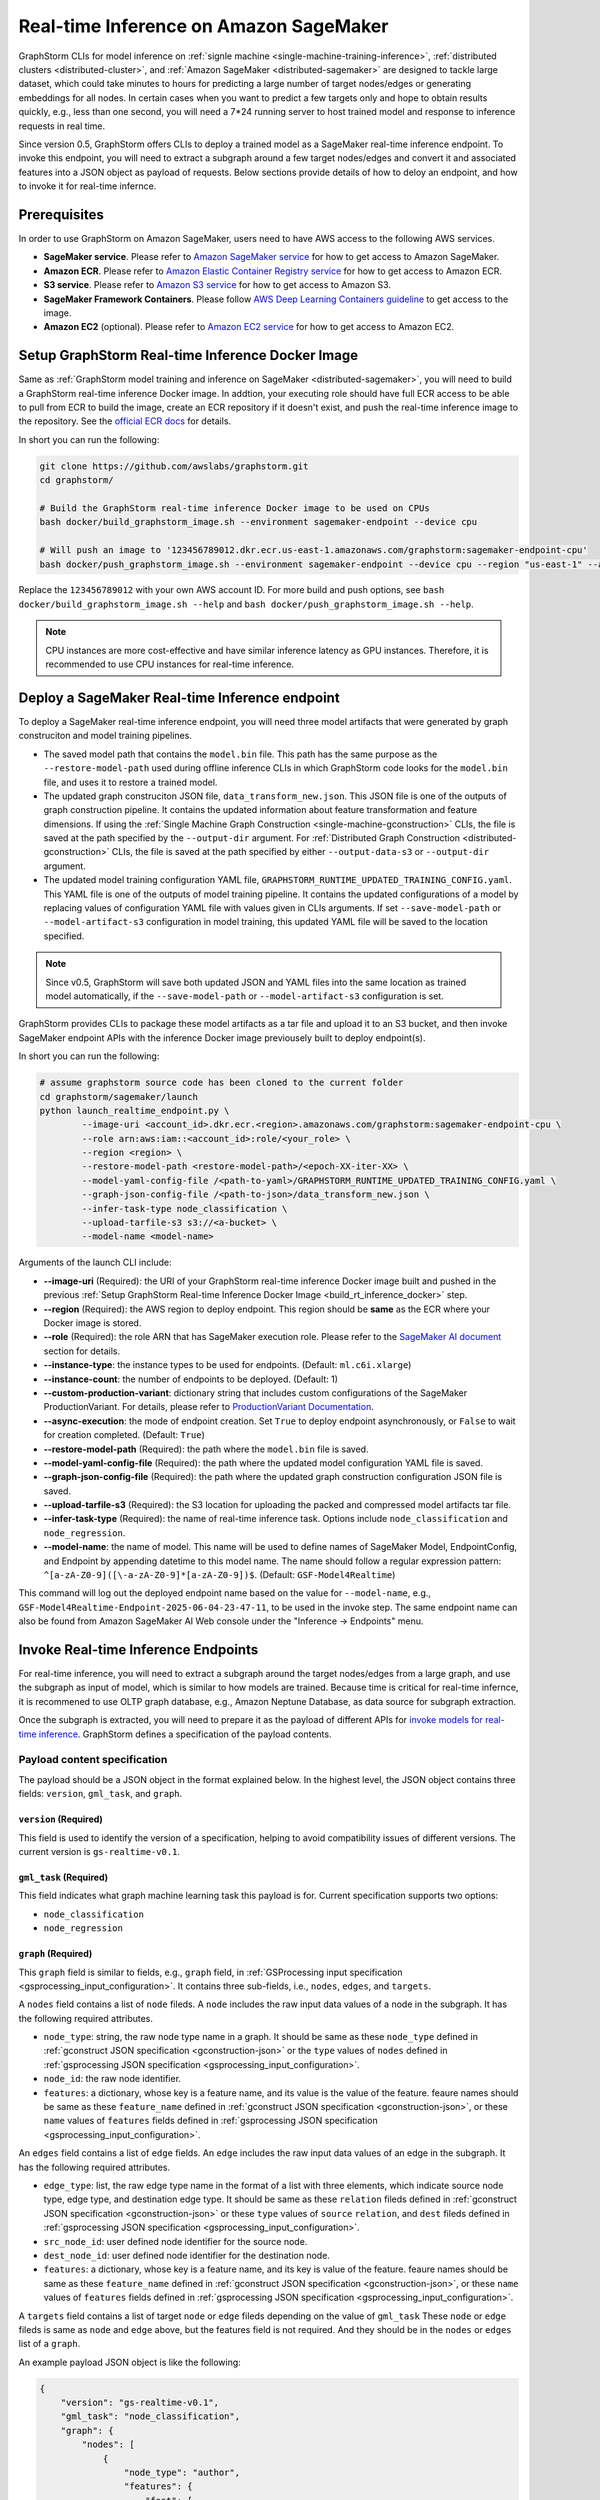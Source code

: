 .. _real-time-inference-on-sagemaker:

Real-time Inference on Amazon SageMaker
----------------------------------------
GraphStorm CLIs for model inference on :ref:`signle machine <single-machine-training-inference>`,
:ref:`distributed clusters <distributed-cluster>`, and :ref:`Amazon SageMaker <distributed-sagemaker>`
are designed to tackle large dataset, which could take minutes to hours for predicting a large
number of target nodes/edges or generating embeddings for all nodes. In certain cases when you want to
predict a few targets only and hope to obtain results quickly, e.g., less than one second, you will need
a 7*24 running server to host trained model and response to inference requests in real time.

Since version 0.5, GraphStorm offers CLIs to deploy a trained model as a SageMaker real-time inference
endpoint. To invoke this endpoint, you will need to extract a subgraph around a few target nodes/edges and
convert it and associated features into a JSON object as payload of requests. Below sections provide details
of how to deloy an endpoint, and how to invoke it for real-time infernce.

Prerequisites
..............
In order to use GraphStorm on Amazon SageMaker, users need to have AWS access to the following AWS services.

- **SageMaker service**. Please refer to `Amazon SageMaker service <https://aws.amazon.com/pm/sagemaker/>`_
  for how to get access to Amazon SageMaker.
- **Amazon ECR**. Please refer to `Amazon Elastic Container Registry service <https://aws.amazon.com/ecr/>`_
  for how to get access to Amazon ECR.
- **S3 service**. Please refer to `Amazon S3 service <https://aws.amazon.com/s3/>`_
  for how to get access to Amazon S3.
- **SageMaker Framework Containers**. Please follow `AWS Deep Learning Containers guideline <https://github.com/aws/deep-learning-containers>`_
  to get access to the image.
- **Amazon EC2** (optional). Please refer to `Amazon EC2 service <https://aws.amazon.com/ec2/>`_
  for how to get access to Amazon EC2.

.. _build_rt_inference_docker:

Setup GraphStorm Real-time Inference Docker Image
..................................................
Same as :ref:`GraphStorm model training and inference on SageMaker <distributed-sagemaker>`, you will
need to build a GraphStorm real-time inference Docker image. In addtion, your executing role should
have full ECR access to be able to pull from ECR to build the image, create an ECR repository if it
doesn't exist, and push the real-time inference image to the repository. See the `official ECR docs
<https://docs.aws.amazon.com/AmazonECR/latest/userguide/image-push-iam.html>`_ for details.

In short you can run the following:

.. code-block:: bash

    git clone https://github.com/awslabs/graphstorm.git
    cd graphstorm/

    # Build the GraphStorm real-time inference Docker image to be used on CPUs
    bash docker/build_graphstorm_image.sh --environment sagemaker-endpoint --device cpu

    # Will push an image to '123456789012.dkr.ecr.us-east-1.amazonaws.com/graphstorm:sagemaker-endpoint-cpu'
    bash docker/push_graphstorm_image.sh --environment sagemaker-endpoint --device cpu --region "us-east-1" --account "123456789012"

Replace the ``123456789012`` with your own AWS account ID. For more build and push options, see 
``bash docker/build_graphstorm_image.sh --help`` and ``bash docker/push_graphstorm_image.sh --help``.

.. note::

    CPU instances are more cost-effective and have similar inference latency as GPU instances. Therefore, it is
    recommended to use CPU instances for real-time inference.

Deploy a SageMaker Real-time Inference endpoint
................................................
To deploy a SageMaker real-time inference endpoint, you will need three model artifacts that were generated
by graph construciton and model training pipelines.

- The saved model path that contains the ``model.bin`` file. This path has the same purpose as the
  ``--restore-model-path`` used during offline inference CLIs in which GraphStorm code looks for the ``model.bin``
  file, and uses it to restore a trained model.
- The updated graph construciton JSON file, ``data_transform_new.json``. This JSON file is one of the outputs of
  graph construction pipeline. It contains the updated information about feature transformation and feature
  dimensions. If using the :ref:`Single Machine Graph Construction <single-machine-gconstruction>` CLIs, the
  file is saved at the path specified by the ``--output-dir`` argument. For :ref:`Distributed Graph Construction
  <distributed-gconstruction>` CLIs, the file is saved at the path specified by either ``--output-data-s3``
  or ``--output-dir`` argument.
- The updated model training configuration YAML file, ``GRAPHSTORM_RUNTIME_UPDATED_TRAINING_CONFIG.yaml``. This
  YAML file is one of the outputs of model training pipeline. It contains the updated configurations of a model by
  replacing values of configuration YAML file with values given in CLIs arguments. If set
  ``--save-model-path`` or ``--model-artifact-s3`` configuration in model training, this updated YAML file will
  be saved to the location specified.

.. note:: 

    Since v0.5, GraphStorm will save both updated JSON and YAML files into the same location as trained model
    automatically, if the ``--save-model-path`` or ``--model-artifact-s3``  configuration is set.

GraphStorm provides CLIs to package these model artifacts as a tar file and upload it to an S3 bucket, and then
invoke SageMaker endpoint APIs with the inference Docker image previousely built to deploy endpoint(s).

In short you can run the following:

.. code-block:: bash

    # assume graphstorm source code has been cloned to the current folder
    cd graphstorm/sagemaker/launch
    python launch_realtime_endpoint.py \
            --image-uri <account_id>.dkr.ecr.<region>.amazonaws.com/graphstorm:sagemaker-endpoint-cpu \
            --role arn:aws:iam::<account_id>:role/<your_role> \
            --region <region> \
            --restore-model-path <restore-model-path>/<epoch-XX-iter-XX> \
            --model-yaml-config-file /<path-to-yaml>/GRAPHSTORM_RUNTIME_UPDATED_TRAINING_CONFIG.yaml \
            --graph-json-config-file /<path-to-json>/data_transform_new.json \
            --infer-task-type node_classification \
            --upload-tarfile-s3 s3://<a-bucket> \
            --model-name <model-name>

Arguments of the launch CLI include:

- **-\-image-uri** (Required): the URI of your GraphStorm real-time inference Docker image built and
  pushed in the previous :ref:`Setup  GraphStorm Real-time Inference Docker Image <build_rt_inference_docker>` step.
- **-\-region** (Required): the AWS region to deploy endpoint. This region should be **same** as the ECR
  where your Docker image is stored.
- **-\-role** (Required): the role ARN that has SageMaker execution role. Please refer to the
  `SageMaker AI document <https://docs.aws.amazon.com/sagemaker/latest/dg/realtime-endpoints-deploy-models.html#deploy-prereqs>`_
  section for details.
- **-\-instance-type**: the instance types to be used for endpoints. (Default: ``ml.c6i.xlarge``)
- **-\-instance-count**: the number of endpoints to be deployed. (Default: 1)
- **-\-custom-production-variant**: dictionary string that includes custom configurations of the SageMaker
  ProductionVariant. For details, please refer to `ProductionVariant Documentation
  <https://docs.aws.amazon.com/sagemaker/latest/APIReference/API_ProductionVariant.html>`_.
- **-\-async-execution**: the mode of endpoint creation. Set ``True`` to deploy endpoint asynchronously,
  or ``False`` to wait for creation completed. (Default: ``True``)
- **-\-restore-model-path** (Required): the path where the ``model.bin`` file is saved.
- **-\-model-yaml-config-file** (Required): the path where the updated model configuration YAML file is saved.
- **-\-graph-json-config-file** (Required): the path where the updated graph construction configuration JSON file
  is saved.
- **-\-upload-tarfile-s3** (Required): the S3 location for uploading the packed and compressed model artifacts
  tar file.
- **-\-infer-task-type** (Required): the name of real-time inference task. Options include ``node_classification``
  and ``node_regression``.
- **-\-model-name**: the name of model. This name will be used to define names of SageMaker Model,
  EndpointConfig, and Endpoint by appending datetime to this model name. The name should follow a regular
  expression pattern: ``^[a-zA-Z0-9]([\-a-zA-Z0-9]*[a-zA-Z0-9])$``. (Default: ``GSF-Model4Realtime``)

This command will log out the deployed endpoint name based on the value for ``--model-name``, e.g.,
``GSF-Model4Realtime-Endpoint-2025-06-04-23-47-11``, to be used in the invoke step. The same endpoint name
can also be found from Amazon SageMaker AI Web console under the "Inference -> Endpoints" menu.

Invoke Real-time Inference Endpoints
.....................................
For real-time inference, you will need to extract a subgraph around the target nodes/edges from a large
graph, and use the subgraph as input of model, which is similar to how models are trained. Because time is
critical for real-time infernce, it is recommened to use OLTP graph database, e.g., Amazon Neptune Database,
as data source for subgraph extraction. 

Once the subgraph is extracted, you will need to prepare it as the payload of different APIs for `invoke 
models for real-time inference
<https://docs.aws.amazon.com/sagemaker/latest/dg/realtime-endpoints-test-endpoints.html#realtime-endpoints-test-endpoints-api>`_.
GraphStorm defines a specification of the payload contents.

.. _reat-time-payload-spec:

Payload content specification
******************************
The payload should be a JSON object in the format explained below. In the highest level, the JSON object
contains three fields: ``version``, ``gml_task``, and ``graph``.

``version`` (**Required**)
>>>>>>>>>>>>>>>>>>>>>>>>>>>
This field is used to identify the version of a specification, helping to avoid compatibility issues of different
versions. The current version is ``gs-realtime-v0.1``.

``gml_task`` (**Required**)
>>>>>>>>>>>>>>>>>>>>>>>>>>>
This field indicates what graph machine learning task this payload is for. Current specification supports two
options: 

* ``node_classification``
* ``node_regression``

``graph`` (**Required**)
>>>>>>>>>>>>>>>>>>>>>>>>>

This ``graph`` field is similar to fields, e.g., ``graph`` field, in :ref:`GSProcessing input specification
<gsprocessing_input_configuration>`. It contains three sub-fields, i.e., ``nodes``, ``edges``, and ``targets``.

A ``nodes`` field contains a list of ``node`` fileds. A ``node`` includes the raw input data values
of a node in the subgraph. It has the following required attributes.

* ``node_type``: string, the raw node type name in a graph. It should be same as these ``node_type`` defined in
  :ref:`gconstruct JSON specification <gconstruction-json>` or the ``type`` values of ``nodes`` defined in 
  :ref:`gsprocessing JSON specification <gsprocessing_input_configuration>`.
* ``node_id``: the raw node identifier.
* ``features``: a dictionary, whose key is a feature name, and its value is the value of the feature.
  feaure names should be same as these ``feature_name`` defined in :ref:`gconstruct JSON specification
  <gconstruction-json>`, or these ``name`` values of ``features`` fields defined in
  :ref:`gsprocessing JSON specification <gsprocessing_input_configuration>`.

An ``edges`` field contains a list of ``edge`` fields. An ``edge`` includes the raw input data values of an
edge in the subgraph. It has the following required attributes.

* ``edge_type``: list, the raw edge type name in the format of a list with three elements, which indicate
  source node type, edge type, and destination edge type. It should be same as these ``relation`` fileds defined
  in :ref:`gconstruct JSON specification <gconstruction-json>` or these ``type`` values of ``source``
  ``relation``, and ``dest`` fileds defined in :ref:`gsprocessing JSON specification <gsprocessing_input_configuration>`.
* ``src_node_id``: user defined node identifier for the source node.
* ``dest_node_id``: user defined node identifier for the destination node.
* ``features``: a dictionary, whose key is a feature name, and its key is value of the feature. 
  feaure names should be same as these ``feature_name`` defined in :ref:`gconstruct JSON specification
  <gconstruction-json>`, or these ``name`` values of ``features`` fields defined in
  :ref:`gsprocessing JSON specification <gsprocessing_input_configuration>`.

A ``targets`` field contains a list of target ``node`` or ``edge`` fileds depending on the value of ``gml_task``
These ``node`` or ``edge`` fileds is same as ``node`` and ``edge`` above, but the features field is not
required. And they should be in the ``nodes`` or ``edges`` list of a ``graph``.

An example payload JSON object is like the following:

.. code:: yaml

    {
        "version": "gs-realtime-v0.1",
        "gml_task": "node_classification",
        "graph": {
            "nodes": [
                {
                    "node_type": "author",
                    "features": {
                        "feat": [
                            0.011269339360296726,
                            ......
                        ]
                    },
                    "node_id": "a4444"
                },
                {
                    "node_type": "author",
                    "features": {
                        "feat": [
                            -0.0032965524587780237,
                            .....
                        ]
                    },
                    "node_id": "s39"
                }
            ],
            "edges": [
                {
                    "edge_type": [
                        "author",
                        "writing",
                        "paper"
                    ],
                    "features": {},
                    "src_node_id": "p4463",
                    "dest_node_id": "p4463"
                },
                ......
            ]
        },
        "targets": [
            {
                "node_type": "paper",
                "node_id": "p4463"
            },
            or 
            {
                "edge_type": [
                        "paper",
                        "citing",
                        "paper"
                    ]
                "src_node_id": "p3551",
                "dest_node_id": "p3551"
            }
        ]
    }

Invoke endpoints
****************
There are multiple ways to invoke a Sagemaker real-time inference endpoint as documented in
`SageMaker Developer Guide <https://docs.aws.amazon.com/sagemaker/latest/dg/realtime-endpoints-test-endpoints.html#realtime-endpoints-test-endpoints-api>`_.

Here is an example of how you can read a payload from a JSON file and use the boto3 APIs to
invoke an endpoint.

.. code-block:: python

    import boto3
    import json

    # Create a SageMaker client object\n",
    sagemaker = boto3.client('sagemaker')
    # Create a SageMaker runtime client object using your IAM role ARN\n",
    runtime = boto3.client('sagemaker-runtime',
                           aws_access_key_id='your access key string',
                           aws_secret_access_key='your secret key string',
                           region_name='asw region' # e.g., us-east-1
    endpoint_name='your endpoint name'              # e.g., GraphStorm-Endpoint-2025-07-11-21-44-36
    # load payload from a JSON file
    with open('subg.json', 'r') as f:
         payload = json.load(f)
    content_type = 'application/json'

    # invoke endpoint
    response = runtime.invoke_endpoint(
        EndpointName=endpoint_name,
        Body=json.dumps(payload),
        ContentType=content_type,
        )
    # Decodes and prints the response body
    print(response['Body'].read().decode('utf-8'))

The response format
********************
As shown in the previous invoke example, the response from GraphStorm's real-time inference endpoint will include
a JSON object in the ``Body`` field of the SageMaker API response. This JSON object contains five fields:

``status_code``
>>>>>>>>>>>>>>>>

The JSON object always includes a ``status_code`` field, which indicates the outcome status with an integer value,
including:

- ``200``: request processed successfully.
- ``400``: the request payload has JSON format errors.
- ``401``: the request payload missed certain fileds, required by :ref:`Payload specification <reat-time-payload-spec>`.
- ``402``: the request payload missed values on certain fileds.
- ``403``: ``node_type`` of nodes in the ``target`` field does not exist in the ``graph`` field.
- ``404``: values of the ``node_id`` fileds of nodes in the ``target`` field do not exist in the ``graph`` field.
- ``411``: errors occurred when converting the request payload into DGL graph format for inference.
- ``421``: the task in ``gml_task`` does not match the task that the deployed model is for.
- ``500``: internal server errors.

``request_uid``
>>>>>>>>>>>>>>>>

The JSON object always includes a ``request_uid`` field, which serves as a unique identifier for the request payload.
This identifier is logged on the endpoint side and returned to invokers, facilitating error debugging.

``message``
>>>>>>>>>>>>

The JSON object always include a ``message`` field, which provide additional information when the ``status_code`` is 200.

``error``
>>>>>>>>>>>>
The JSON object always include an ``error`` field, which provide detailed explanations when the ```status_code`` is not 200.

``data``
>>>>>>>>>
When the ``status_code`` is 200, the JSON object includes a populated ``data`` field. Otherwise, the data field is empty.

A ``200`` status response includes a JSON object containing inference results, with a single field called ``results``.
The values of ``results`` is a list that includes the inference values for all nodes specified in the payload's
``target`` field.

In addtion to the ``node_type`` and ``node_id`` fields, which match those in the payload ``target`` field, each result
in the list include a ``prediction`` field. This field contains the inference results for each node or edge. For
classification tasks, the value of ``prediction`` is a list of logits that can be used with classification method such
as `argmax`. For regression tasks, the value of ``prediction`` is a list with a single element, which represents the
regression result.

An example of a successful inference response:

.. code:: yaml

    {
        "status_code": 200,
        "request_uid": "569d90892909c2f8",
        "message": "Request processed successfully.",
        "error": "",
        "data": {
            "results": [
                {
                    "node_type": "paper",
                    "node_id": "p9604",
                    "prediction": [
                        0.03836942836642265,
                        0.06707385182380676,
                        0.11153795570135117,
                        0.027591131627559662,
                        0.03496604412794113,
                        0.11081098765134811,
                        0.005487487651407719,
                        0.027667740359902382,
                        0.11663214862346649,
                        0.11842530965805054,
                        0.020509174093604088,
                        0.031869057565927505,
                        0.27694952487945557,
                        0.012110156007111073
                    ]
                },
                {
                    "node_type": "paper",
                    "node_id": "p8946",
                    "prediction": [
                        0.03848873823881149,
                        0.06991259753704071,
                        0.057228244841098785,
                        0.02898392826318741,
                        0.046037621796131134,
                        0.09567245841026306,
                        0.008081010542809963,
                        0.02855496294796467,
                        0.2774551510810852,
                        0.07382062822580338,
                        0.03699302300810814,
                        0.047642651945352554,
                        0.1794610172510147,
                        0.011668065562844276
                    ]
                }
            ]
        }
    }

An example of an error response:

.. code:: yaml

    {
        "status_code": 401,
        "request_uid": "d3f2eaea2c2c7c76",
        "message": "",
        "error": "Missing Required Field: The input payload missed the 'targets' field. Please refer to the GraphStorm realtime inference documentation for required fields.",
        "data": {}
    }
